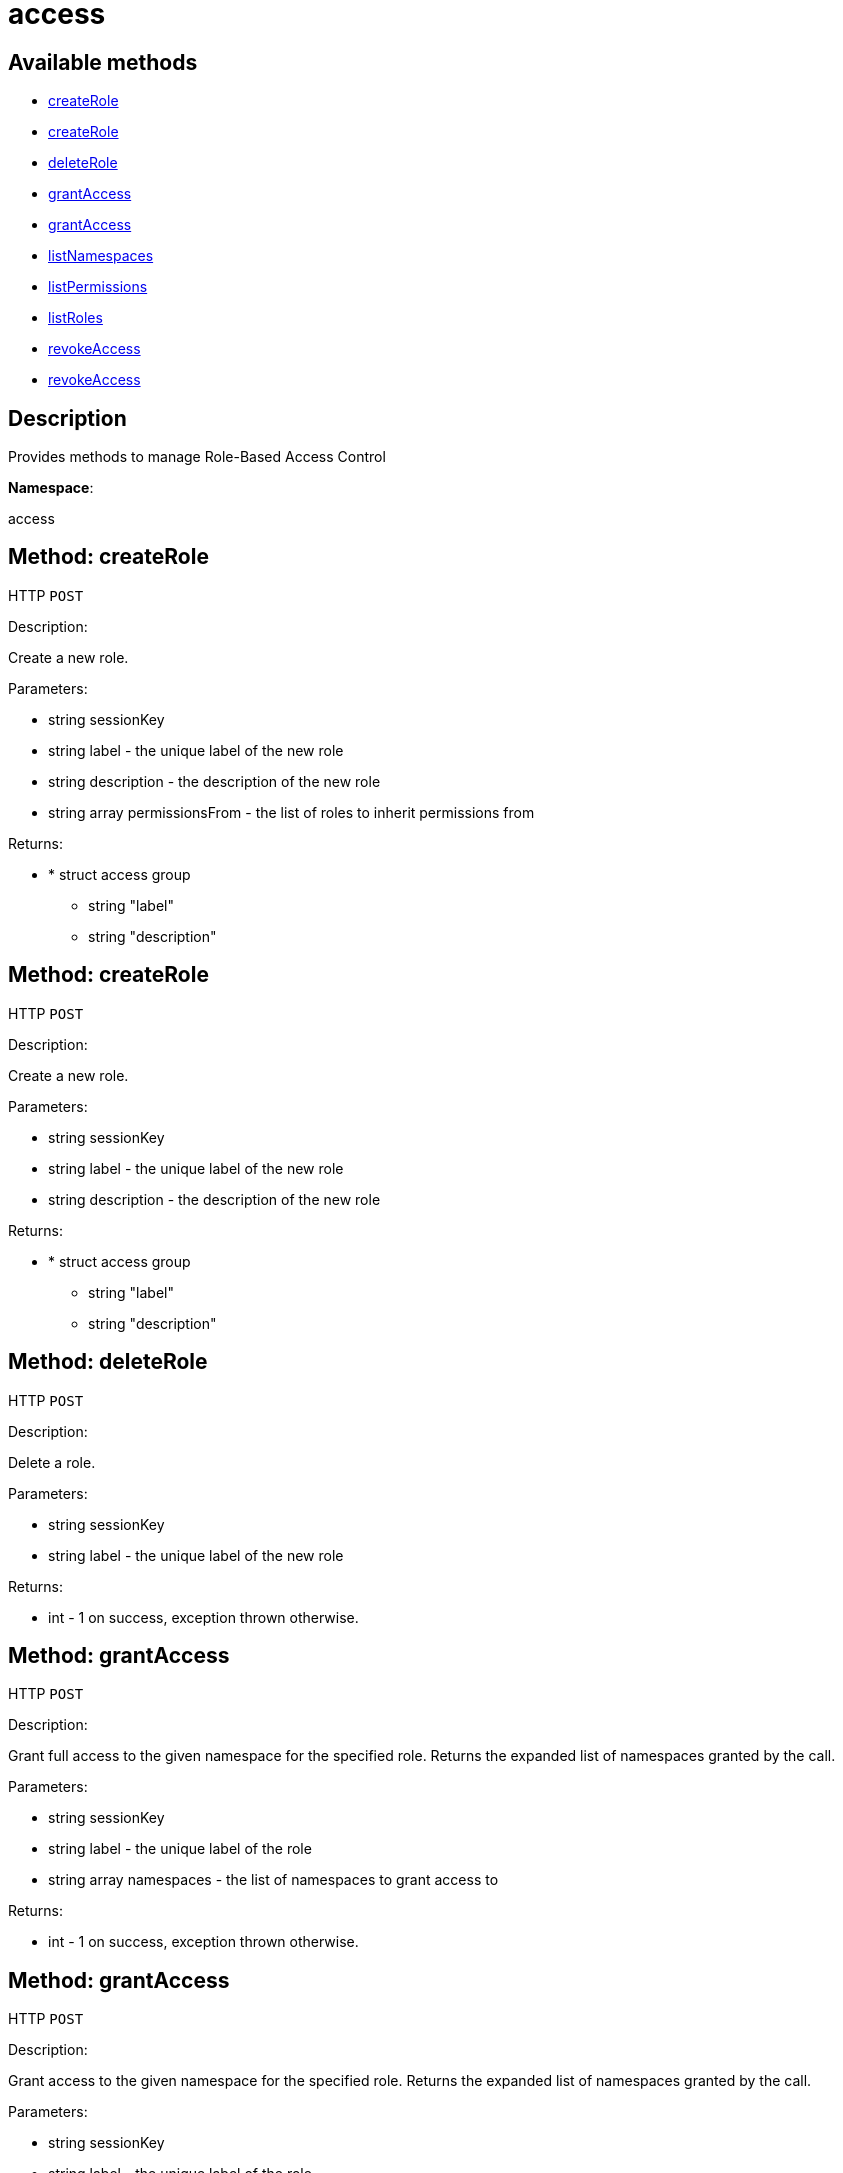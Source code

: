 [#apidoc-access]
= access


== Available methods

* <<apidoc-access-createRole-loggedInUser-label-description-permissionsFrom,createRole>>
* <<apidoc-access-createRole-loggedInUser-label-description,createRole>>
* <<apidoc-access-deleteRole-loggedInUser-label,deleteRole>>
* <<apidoc-access-grantAccess-loggedInUser-label-namespaces,grantAccess>>
* <<apidoc-access-grantAccess-loggedInUser-label-namespaces-modes,grantAccess>>
* <<apidoc-access-listNamespaces-loggedInUser,listNamespaces>>
* <<apidoc-access-listPermissions-loggedInUser-label,listPermissions>>
* <<apidoc-access-listRoles-loggedInUser,listRoles>>
* <<apidoc-access-revokeAccess-loggedInUser-label-namespaces,revokeAccess>>
* <<apidoc-access-revokeAccess-loggedInUser-label-namespaces-modes,revokeAccess>>

== Description

Provides methods to manage Role-Based Access Control

*Namespace*:

access


[#apidoc-access-createRole-loggedInUser-label-description-permissionsFrom]
== Method: createRole

HTTP `POST`

Description:

Create a new role.




Parameters:

* [.string]#string#  sessionKey
 
* [.string]#string#  label - the unique label of the new role
 
* [.string]#string#  description - the description of the new role
 
* [.array]#string array#  permissionsFrom - the list of roles to inherit permissions from
 

Returns:

* * [.struct]#struct#  access group
** [.string]#string#  "label"
** [.string]#string#  "description"
  
 



[#apidoc-access-createRole-loggedInUser-label-description]
== Method: createRole

HTTP `POST`

Description:

Create a new role.




Parameters:

* [.string]#string#  sessionKey
 
* [.string]#string#  label - the unique label of the new role
 
* [.string]#string#  description - the description of the new role
 

Returns:

* * [.struct]#struct#  access group
** [.string]#string#  "label"
** [.string]#string#  "description"
  
 



[#apidoc-access-deleteRole-loggedInUser-label]
== Method: deleteRole

HTTP `POST`

Description:

Delete a role.




Parameters:

* [.string]#string#  sessionKey
 
* [.string]#string#  label - the unique label of the new role
 

Returns:

* [.int]#int#  - 1 on success, exception thrown otherwise.
 



[#apidoc-access-grantAccess-loggedInUser-label-namespaces]
== Method: grantAccess

HTTP `POST`

Description:

Grant full access to the given namespace for the specified role.
 Returns the expanded list of namespaces granted by the call.




Parameters:

* [.string]#string#  sessionKey
 
* [.string]#string#  label - the unique label of the role
 
* [.array]#string array#  namespaces - the list of namespaces to grant access to
 

Returns:

* [.int]#int#  - 1 on success, exception thrown otherwise.
 



[#apidoc-access-grantAccess-loggedInUser-label-namespaces-modes]
== Method: grantAccess

HTTP `POST`

Description:

Grant access to the given namespace for the specified role.
 Returns the expanded list of namespaces granted by the call.




Parameters:

* [.string]#string#  sessionKey
 
* [.string]#string#  label - the unique label of the role
 
* [.array]#string array#  namespaces - the list of namespaces to grant access to
 
* [.array]#string array#  modes - the access modes (R for read/view, W for write/modify)
 

Returns:

* [.int]#int#  - 1 on success, exception thrown otherwise.
 



[#apidoc-access-listNamespaces-loggedInUser]
== Method: listNamespaces

HTTP `GET`

Description:

List available namespaces.




Parameters:

* [.string]#string#  sessionKey
 

Returns:

* [.array]#array# :
     * [.struct]#struct#  namespace
** [.string]#string#  "namespace"
** [.string]#string#  "access_mode"
** [.string]#string#  "description"
 
 



[#apidoc-access-listPermissions-loggedInUser-label]
== Method: listPermissions

HTTP `GET`

Description:

List permissions granted by a role.




Parameters:

* [.string]#string#  sessionKey
 
* [.string]#string#  label - the unique label of the role
 

Returns:

* [.array]#array# :
     * [.struct]#struct#  namespace
** [.string]#string#  "namespace"
** [.string]#string#  "access_mode"
** [.string]#string#  "description"
 
 



[#apidoc-access-listRoles-loggedInUser]
== Method: listRoles

HTTP `GET`

Description:

List existing roles.




Parameters:

* [.string]#string#  sessionKey
 

Returns:

* [.array]#array# :
     * [.struct]#struct#  access group
** [.string]#string#  "label"
** [.string]#string#  "description"
 
 



[#apidoc-access-revokeAccess-loggedInUser-label-namespaces]
== Method: revokeAccess

HTTP `POST`

Description:

Revoke access to the given namespace for the specified role.
 Returns the expanded list of namespaces revoked by the call.




Parameters:

* [.string]#string#  sessionKey
 
* [.string]#string#  label - the unique label of the role
 
* [.array]#string array#  namespaces - the list of namespaces to revoke access to
 

Returns:

* [.int]#int#  - 1 on success, exception thrown otherwise.
 



[#apidoc-access-revokeAccess-loggedInUser-label-namespaces-modes]
== Method: revokeAccess

HTTP `POST`

Description:

Revoke access to the given namespace for the specified role.
 Returns the expanded list of namespaces revoked by the call.




Parameters:

* [.string]#string#  sessionKey
 
* [.string]#string#  label - the unique label of the role
 
* [.array]#string array#  namespaces - the list of namespaces to revoke access to
 
* [.array]#string array#  modes - the access modes (R for read/view, W for write/modify)
 

Returns:

* [.int]#int#  - 1 on success, exception thrown otherwise.
 


